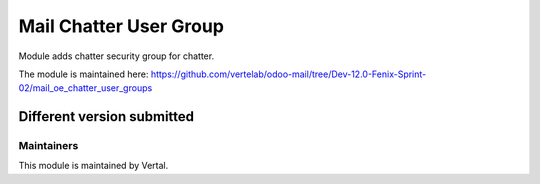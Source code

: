 =======================
Mail Chatter User Group
=======================

Module adds chatter security group for chatter.

The module is maintained here: https://github.com/vertelab/odoo-mail/tree/Dev-12.0-Fenix-Sprint-02/mail_oe_chatter_user_groups

Different version submitted
===========================



Maintainers
~~~~~~~~~~~

This module is maintained by Vertal.